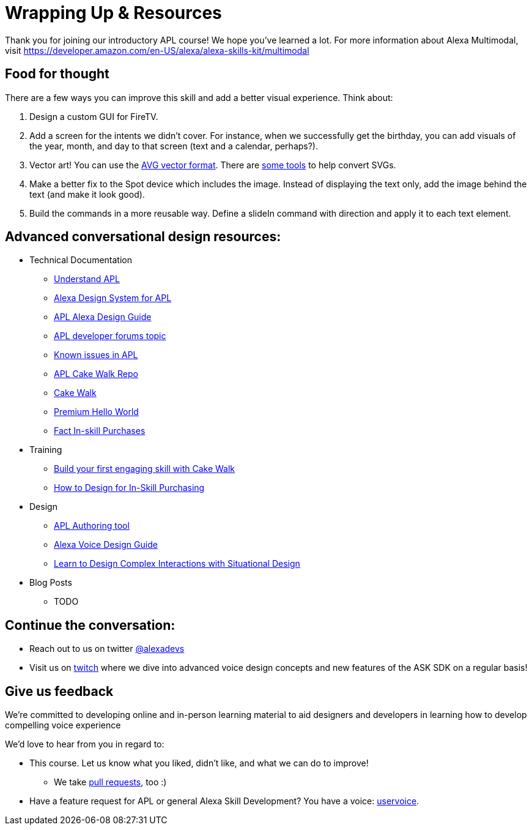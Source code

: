 

= Wrapping Up & Resources

Thank you for joining our introductory APL course! We hope you've learned a lot. For more information about Alexa Multimodal, visit https://developer.amazon.com/en-US/alexa/alexa-skills-kit/multimodal


== Food for thought

There are a few ways you can improve this skill and add a better visual experience. Think about:

1. Design a custom GUI for FireTV.
2. Add a screen for the intents we didn't cover. For instance, when we successfully get the birthday, you can add visuals of the year, month, and day to that screen (text and a calendar, perhaps?).
3. Vector art! You can use the https://developer.amazon.com/docs/alexa-presentation-language/apl-avg-format.html[AVG vector format]. There are https://svgtoavg.glitch.me/[some tools] to help convert SVGs.
4. Make a better fix to the Spot device which includes the image. Instead of displaying the text only, add the image behind the text (and make it look good).
5. Build the commands in a more reusable way. Define a slideIn command with direction and apply it to each text element.

== Advanced conversational design resources:

* Technical Documentation
** https://developer.amazon.com/docs/alexa-presentation-language/understand-apl.html[Understand APL]
** https://developer.amazon.com/docs/alexa-presentation-language/apl-alexa-packages-overview.html[Alexa Design System for APL]
** https://developer.amazon.com/docs/alexa-design/apl.html[APL Alexa Design Guide]
** https://forums.developer.amazon.com/topics/apl.html[APL developer forums topic]
** https://forums.developer.amazon.com/articles/193931/apl-known-issues-and-bugs-2.html[Known issues in APL]
** https://github.com/alexa/skill-sample-nodejs-first-apl-skill[APL Cake Walk Repo]
** https://github.com/alexa/skill-sample-nodejs-first-skill[Cake Walk]
** https://github.com/alexa/skill-sample-nodejs-premium-hello-world[Premium Hello World]
** https://github.com/alexa/skill-sample-nodejs-fact-in-skill-purchases[Fact In-skill Purchases]
* Training
** https://alexa.design/cake-walk[Build your first engaging skill with Cake Walk]
** https://developer.amazon.com/en-US/alexa/alexa-skills-kit/resources/training-resources/design-for-in-skill-purchasing[How to Design for In-Skill Purchasing]
* Design
** https://developer.amazon.com/alexa/console/ask/displays[APL Authoring tool]
** https://developer.amazon.com/alexa/voice-design[Alexa Voice Design Guide]
** https://developer.amazon.com/en-US/alexa/alexa-skills-kit/situational-design[Learn to Design Complex Interactions with Situational Design]
* Blog Posts
** TODO


== Continue the conversation:
* Reach out to us on twitter https://twitter.com/alexadevs[@alexadevs]
* Visit us on https://www.twitch.tv/amazonalexa[twitch] where we dive into advanced voice design concepts and new features of the ASK SDK on a regular basis!

== Give us feedback

We're committed to developing online and in-person learning material to aid designers and developers in learning how to develop compelling voice experience

We'd love to hear from you in regard to:

* This course. Let us know what you liked, didn't like, and what we can do to improve!
** We take https://github.com/alexa/skill-sample-nodejs-first-apl-skill/pulls[pull requests], too :)
* Have a feature request for APL or general Alexa Skill Development? You have a voice: http://alexa.uservoice.com[uservoice].
